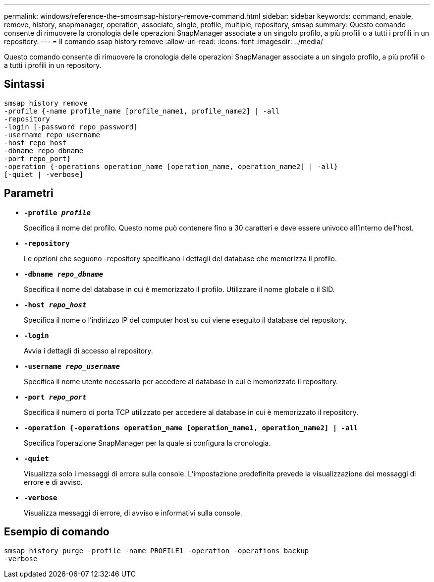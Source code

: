 ---
permalink: windows/reference-the-smosmsap-history-remove-command.html 
sidebar: sidebar 
keywords: command, enable, remove, history, snapmanager, operation, associate, single, profile, multiple, repository, smsap 
summary: Questo comando consente di rimuovere la cronologia delle operazioni SnapManager associate a un singolo profilo, a più profili o a tutti i profili in un repository. 
---
= Il comando ssap history remove
:allow-uri-read: 
:icons: font
:imagesdir: ../media/


[role="lead"]
Questo comando consente di rimuovere la cronologia delle operazioni SnapManager associate a un singolo profilo, a più profili o a tutti i profili in un repository.



== Sintassi

[listing]
----

smsap history remove
-profile {-name profile_name [profile_name1, profile_name2] | -all
-repository
-login [-password repo_password]
-username repo_username
-host repo_host
-dbname repo_dbname
-port repo_port}
-operation {-operations operation_name [operation_name, operation_name2] | -all}
[-quiet | -verbose]
----


== Parametri

* *`-profile _profile_`*
+
Specifica il nome del profilo. Questo nome può contenere fino a 30 caratteri e deve essere univoco all'interno dell'host.

* *`-repository`*
+
Le opzioni che seguono -repository specificano i dettagli del database che memorizza il profilo.

* *`-dbname _repo_dbname_`*
+
Specifica il nome del database in cui è memorizzato il profilo. Utilizzare il nome globale o il SID.

* *`-host _repo_host_`*
+
Specifica il nome o l'indirizzo IP del computer host su cui viene eseguito il database del repository.

* *`-login`*
+
Avvia i dettagli di accesso al repository.

* *`-username _repo_username_`*
+
Specifica il nome utente necessario per accedere al database in cui è memorizzato il repository.

* *`-port _repo_port_`*
+
Specifica il numero di porta TCP utilizzato per accedere al database in cui è memorizzato il repository.

* *`-operation {-operations operation_name [operation_name1, operation_name2] | -all`*
+
Specifica l'operazione SnapManager per la quale si configura la cronologia.

* *`-quiet`*
+
Visualizza solo i messaggi di errore sulla console. L'impostazione predefinita prevede la visualizzazione dei messaggi di errore e di avviso.

* *`-verbose`*
+
Visualizza messaggi di errore, di avviso e informativi sulla console.





== Esempio di comando

[listing]
----
smsap history purge -profile -name PROFILE1 -operation -operations backup
-verbose
----